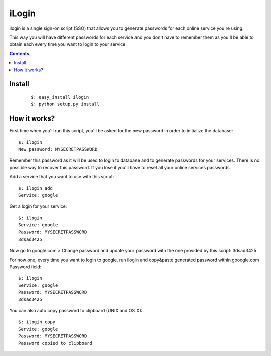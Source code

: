 ======
iLogin
======
ilogin is a single sign-on script (SSO) that allows you to generate passwords
for each online service you're using.

This way you will have different passwords for each service and you don't have
to remember them as you'll be able to obtain each every time you want
to login to your service.

.. contents::

Install
=======

    ::

        $: easy_install ilogin
        $: python setup.py install


How it works?
=============
First time when you'll run this script, you'll be asked for the new password in
order to initialize the database::

    $: ilogin
    New password: MYSECRETPASSWORD

Remember this password as it will be used to login to database and to generate
passwords for your services. There is no possible way to recover this password.
If you lose it you'll have to reset all your online services passwords.

Add a service that you want to use with this script::

    $: ilogin add
    Service: google

Get a login for your service::

    $: ilogin
    Service: google
    Password: MYSECRETPASSWORD
    3dsad3425

Now go to google.com > Change password and update your password with the one
provided by this script: 3dsad3425

For now one, every time you want to login to google, run ilogin and
copy&paste generated password within gooogle.com Password field::

    $: ilogin
    Service: google
    Password: MYSECRETPASSWORD
    3dsad3425

You can also auto copy password to clipboard (UNIX and OS X)::

    $: ilogin copy
    Service: google
    Password: MYSECRETPASSWORD
    Password copied to clipboard

